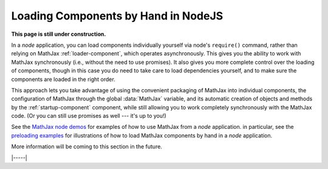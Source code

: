 .. _node-preload:

####################################
Loading Components by Hand in NodeJS
####################################

**This page is still under construction.**

In a `node` application, you can load components individually yourself
via node's ``require()`` command, rather than relying on MathJax
:ref:`loader-component`, which operates asynchronously.  This gives
you the ability to work with MathJax synchronously (i.e., without the
need to use promises).  It also gives you more complete control over
the loading of components, though in this case you do need to take
care to load dependencies yourself, and to make sure the components
are loaded in the right order.

This approach lets you take advantage of using the convenient
packaging of MathJax into individual components, the configuration of
MathJax through the global :data:`MathJax` variable, and its automatic
creation of objects and methods by the :ref:`startup-component`
component, while still allowing you to work completely synchronously
with the MathJax code.  (Or you can still use promises as well ---
it's up to you!)

See the `MathJax node demos
<https://github.com/mathjax/MathJax-demos-node#MathJax-demos-node>`__ for
examples of how to use MathJax from a `node` application.  in
particular, see the `preloading examples
<https://github.com/mathjax/MathJax-demos-node/tree/master/preload#preloaded-component-examples>`__
for illustrations of how to load MathJax components by hand in a
`node` application.
  
More information will be coming to this section in the future.

|-----|
